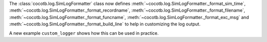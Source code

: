 The :class:`cocotb.log.SimLogFormatter` class now defines
:meth:`~cocotb.log.SimLogFormatter._format_sim_time`,
:meth:`~cocotb.log.SimLogFormatter._format_recordname`,
:meth:`~cocotb.log.SimLogFormatter._format_filename`,
:meth:`~cocotb.log.SimLogFormatter._format_funcname`,
:meth:`~cocotb.log.SimLogFormatter._format_exc_msg` and
:meth:`~cocotb.log.SimLogFormatter._format_build_line`
to help in customizing the log output.

A new example ``custom_logger`` shows how this can be used in practice.
